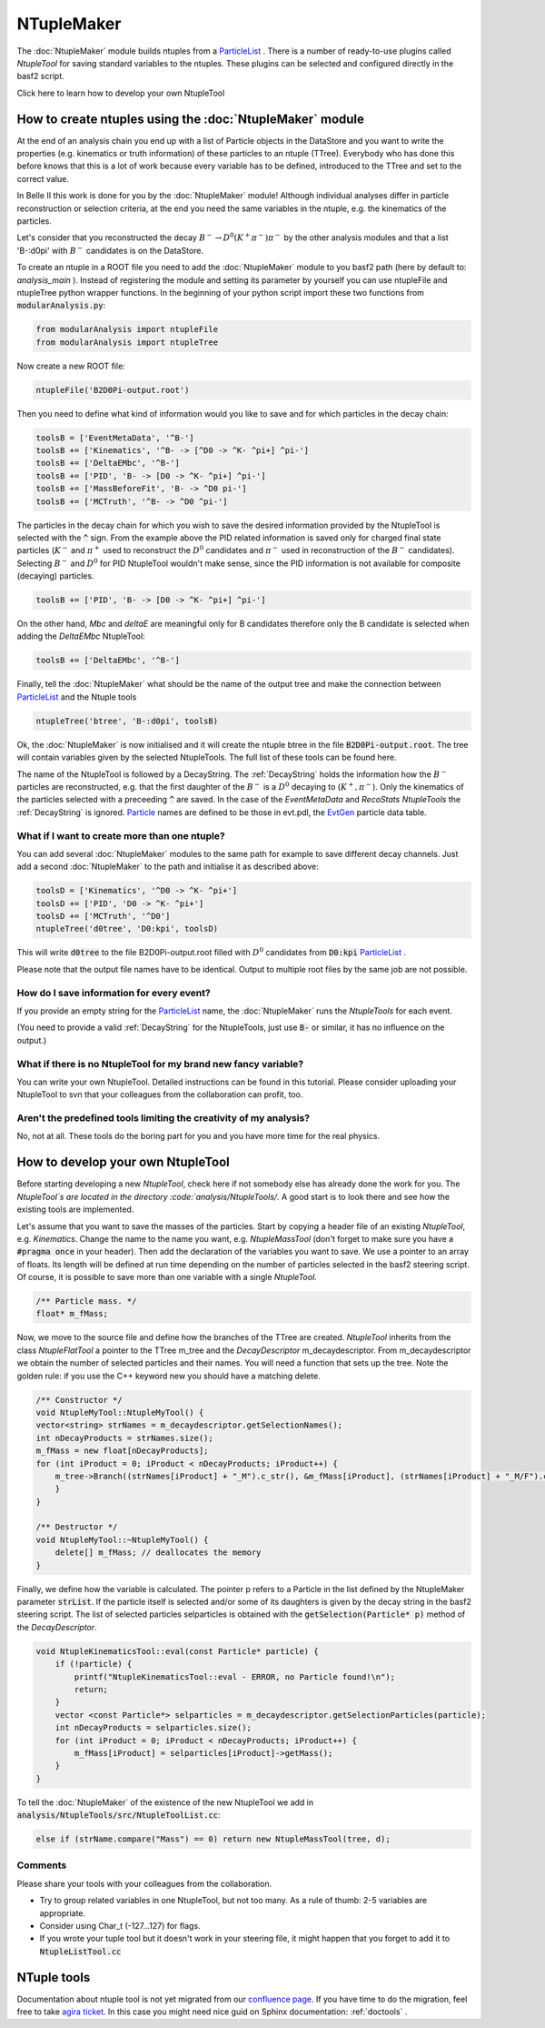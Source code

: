 NTupleMaker
============

The :doc:`NtupleMaker`  module builds ntuples from a `ParticleList`_  . There is a number of ready-to-use plugins called `NtupleTool` for saving standard variables to the ntuples. These plugins can be selected and configured directly in the basf2 script.

Click here to learn how to develop your own NtupleTool

How to create ntuples using the :doc:`NtupleMaker` module
---------------------------------------------------------

At the end of an analysis chain you end up with a list of Particle objects in the DataStore and you want to write the properties (e.g. kinematics or truth information) of these particles to an ntuple (TTree). Everybody who has done this before knows that this is a lot of work because every variable has to be defined, introduced to the TTree and set to the correct value.

In Belle II this work is done for you by the :doc:`NtupleMaker` module! Although individual analyses differ in particle reconstruction or selection criteria, at the end you need the same variables in the ntuple, e.g. the kinematics of the particles.

Let's consider that you reconstructed the decay :math:`B^-\to D^0(K^+\pi^-)\pi^-` by the other analysis modules and that a list 'B-:d0pi' with :math:`B^-` candidates is on the DataStore.

To create an ntuple in a ROOT file you need to add the :doc:`NtupleMaker`  module to you basf2 path (here by default to: `analysis_main` ). Instead of registering the module and setting its parameter by yourself you can use ntupleFile and ntupleTree python wrapper functions. In the beginning of your python script import these two functions from :code:`modularAnalysis.py`:

.. code-block:: python

    from modularAnalysis import ntupleFile
    from modularAnalysis import ntupleTree


Now create a new ROOT file:

.. code-block:: python

    ntupleFile('B2D0Pi-output.root')


Then you need to define what kind of information would you like to save and for which particles in the decay chain:

.. code-block:: python

    toolsB = ['EventMetaData', '^B-']
    toolsB += ['Kinematics', '^B- -> [^D0 -> ^K- ^pi+] ^pi-']
    toolsB += ['DeltaEMbc', '^B-']
    toolsB += ['PID', 'B- -> [D0 -> ^K- ^pi+] ^pi-']
    toolsB += ['MassBeforeFit', 'B- -> ^D0 pi-']
    toolsB += ['MCTruth', '^B- -> ^D0 ^pi-']

The particles in the decay chain for which you wish to save the desired information provided by the NtupleTool is selected with the :code:`^` sign. From the example above the PID related information is saved only for charged final state particles (:math:`K^-` and :math:`\pi^+` used to reconstruct the :math:`D^0` candidates and :math:`\pi^-` used in reconstruction of the :math:`B^-` candidates). Selecting :math:`B^-` and :math:`D^0` for PID NtupleTool wouldn't make sense, since the PID information is not available for composite (decaying) particles.

.. code-block:: python

    toolsB += ['PID', 'B- -> [D0 -> ^K- ^pi+] ^pi-']

On the other hand, `Mbc` and `deltaE` are meaningful only for B candidates therefore only the B candidate is selected when adding the `DeltaEMbc` NtupleTool:

.. code-block:: python

    toolsB += ['DeltaEMbc', '^B-']

Finally, tell the :doc:`NtupleMaker` what should be the name of the output tree and make the connection between `ParticleList`_  and the Ntuple tools

 
.. code-block:: python

    ntupleTree('btree', 'B-:d0pi', toolsB)


Ok, the :doc:`NtupleMaker`  is now initialised and it will create the ntuple btree in the file :code:`B2D0Pi-output.root`. The tree will contain variables given by the selected NtupleTools. The full list of these tools can be found here.

The name of the NtupleTool is followed by a DecayString. The :ref:`DecayString` holds the information how the :math:`B^-` particles are reconstructed, e.g. that the first daughter of the :math:`B^-` is a :math:`D^0` decaying to (:math:`K^+,\pi^-`). Only the kinematics of the particles selected with a preceeding :code:`^` are saved. In the case of the `EventMetaData` and `RecoStats` `NtupleTools` the :ref:`DecayString` is ignored. `Particle`_  names are defined to be those in evt.pdl, the `EvtGen <https://confluence.desy.de/display/BI/Software+EvtGen>`_ particle data table.


What if I want to create more than one ntuple?
~~~~~~~~~~~~~~~~~~~~~~~~~~~~~~~~~~~~~~~~~~~~~~

You can add several :doc:`NtupleMaker` modules to the same path for example to save different decay channels. Just add a second :doc:`NtupleMaker` to the path and initialise it as described above:

.. code-block:: python

    toolsD = ['Kinematics', '^D0 -> ^K- ^pi+']
    toolsD += ['PID', 'D0 -> ^K- ^pi+']
    toolsD += ['MCTruth', '^D0']
    ntupleTree('d0tree', 'D0:kpi', toolsD)

This will write :code:`d0tree` to the file B2D0Pi-output.root filled with :math:`D^0` candidates from :code:`D0:kpi` `ParticleList`_ .

Please note that the output file names have to be identical. Output to multiple root files by the same job are not possible.


How do I save information for every event?
~~~~~~~~~~~~~~~~~~~~~~~~~~~~~~~~~~~~~~~~~~

If you provide an empty string for the `ParticleList`_  name, the :doc:`NtupleMaker`  runs the `NtupleTools` for each event.

(You need to provide a valid :ref:`DecayString` for the NtupleTools, just use :code:`B-` or similar, it has no influence on the output.)

 

What if there is no NtupleTool for my brand new fancy variable?
~~~~~~~~~~~~~~~~~~~~~~~~~~~~~~~~~~~~~~~~~~~~~~~~~~~~~~~~~~~~~~~

You can write your own NtupleTool. Detailed instructions can be found in this tutorial. Please consider uploading your NtupleTool to svn that your colleagues from the collaboration can profit, too.

 

Aren't the predefined tools limiting the creativity of my analysis?
~~~~~~~~~~~~~~~~~~~~~~~~~~~~~~~~~~~~~~~~~~~~~~~~~~~~~~~~~~~~~~~~~~~

No, not at all. These tools do the boring part for you and you have more time for the real physics.

How to develop your own NtupleTool
----------------------------------

Before starting developing a new `NtupleTool`, check here if not somebody else has already done the work for you. The `NtupleTool`s are located in the directory :code:`analysis/NtupleTools/`. A good start is to look there and see how the existing tools are implemented.

Let's assume that you want to save the masses of the particles. Start by copying a header file of an existing `NtupleTool`, e.g. `Kinematics`. Change the name to the name you want, e.g. `NtupleMassTool` (don't forget to make sure you have a :code:`#pragma once` in your header). Then add the declaration of the variables you want to save. We use a pointer to an array of floats. Its length will be defined at run time depending on the number of particles selected in the basf2 steering script. Of course, it is possible to save more than one variable with a single `NtupleTool`.

.. code-block:: C++

    /** Particle mass. */
    float* m_fMass;

.. seealso:: 4-vectors are best saved as :code:`float[4]`. In your analysis macro you can initialise a `TLorentzVector` directly from :code:`float[4]`. (A `TLorentzVector` could be also written to the ntuple, but internally it uses double precision four the components which unnecessarily increases the size by a factor of two).


Now, we move to the source file and define how the branches of the TTree are created. `NtupleTool` inherits from the class `NtupleFlatTool` a pointer to the TTree m_tree and the `DecayDescriptor` m_decaydescriptor. From m_decaydescriptor we obtain the number of selected particles and their names. You will need a function that sets up the tree. Note the golden rule: if you use the C++ keyword new you should have a matching delete.

.. code-block:: C++

    /** Constructor */
    void NtupleMyTool::NtupleMyTool() {
    vector<string> strNames = m_decaydescriptor.getSelectionNames();
    int nDecayProducts = strNames.size();
    m_fMass = new float[nDecayProducts];   
    for (int iProduct = 0; iProduct < nDecayProducts; iProduct++) {
        m_tree->Branch((strNames[iProduct] + "_M").c_str(), &m_fMass[iProduct], (strNames[iProduct] + "_M/F").c_str());
        }
    }
 
    /** Destructor */
    void NtupleMyTool::~NtupleMyTool() {
        delete[] m_fMass; // deallocates the memory
    }

Finally, we define how the variable is calculated. The pointer p refers to a Particle in the list defined by the NtupleMaker parameter :code:`strList`. If the particle itself is selected and/or some of its daughters is given by the decay string in the basf2 steering script. The list of selected particles selparticles is obtained with the :code:`getSelection(Particle* p)` method of the `DecayDescriptor`.

.. code-block:: C++

    void NtupleKinematicsTool::eval(const Particle* particle) {
        if (!particle) {
            printf("NtupleKinematicsTool::eval - ERROR, no Particle found!\n");
            return;
        }
        vector <const Particle*> selparticles = m_decaydescriptor.getSelectionParticles(particle);
        int nDecayProducts = selparticles.size();
        for (int iProduct = 0; iProduct < nDecayProducts; iProduct++) {
            m_fMass[iProduct] = selparticles[iProduct]->getMass();
        }
    }

To tell the :doc:`NtupleMaker`  of the existence of the new NtupleTool we add in :code:`analysis/NtupleTools/src/NtupleToolList.cc`: 

.. code-block:: C++

    else if (strName.compare("Mass") == 0) return new NtupleMassTool(tree, d);

Comments
~~~~~~~~

Please share your tools with your colleagues from the collaboration.

* Try to group related variables in one NtupleTool, but not too many. As a rule of thumb: 2-5 variables are appropriate.
* Consider using Char_t (-127...127) for flags.
* If you wrote your tuple tool but it doesn't work in your steering file, it might happen that you forget to add it to :code:`NtupleListTool.cc`



NTuple tools
------------

Documentation about ntuple tool is not yet migrated from our `confluence page <https://confluence.desy.de/display/BI/Physics+NtupleTool>`_. 
If you have time to do the migration, feel free to take `agira ticket <https://agira.desy.de/browse/BII-2976>`_. In this case you might need nice guid on Sphinx documentation: :ref:`doctools` .

.. _ParticleList: https://b2-master.belle2.org/software/development/classBelle2_1_1ParticleList.html

.. _Particle: https://b2-master.belle2.org/software/development/classBelle2_1_1Particle.html
